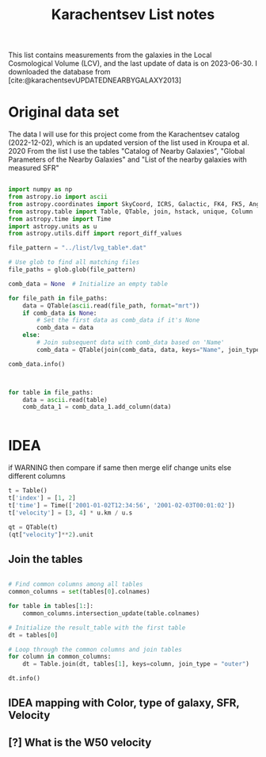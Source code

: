 #+title: Karachentsev List notes
#+bibliography: "../My Library/My Library.bib"
#+PROPERTY: header-args :lang python :eval python :exports results :tangle final.py :results output drawer :session main

This list contains measurements from the galaxies in the Local Cosmological Volume (LCV), and the last update of data is on 2023-06-30. I downloaded the database from [cite:@karachentsevUPDATEDNEARBYGALAXY2013]

* Original data set

The data I will use for this project come from the Karachentsev  catalog (2022-12-02), which is an updated version of the list used in Kroupa et al. 2020
From the list I use the tables "Catalog of Nearby Galaxies", "Global Parameters of the Nearby Galaxies" and "List of the nearby galaxies with measured SFR"

#+begin_src python :results value

import numpy as np
from astropy.io import ascii
from astropy.coordinates import SkyCoord, ICRS, Galactic, FK4, FK5, Angle
from astropy.table import Table, QTable, join, hstack, unique, Column
from astropy.time import Time
import astropy.units as u
from astropy.utils.diff import report_diff_values

file_pattern = "../list/lvg_table*.dat"

# Use glob to find all matching files
file_paths = glob.glob(file_pattern)

comb_data = None  # Initialize an empty table

for file_path in file_paths:
    data = QTable(ascii.read(file_path, format="mrt"))
    if comb_data is None:
        # Set the first data as comb_data if it's None
        comb_data = data
    else:
        # Join subsequent data with comb_data based on 'Name'
        comb_data = QTable(join(comb_data, data, keys="Name", join_type="outer" ))

comb_data.info()
#+end_src

#+RESULTS:
: None


#+begin_src python


for table in file_paths:
    data = ascii.read(table)
    comb_data_1 = comb_data_1.add_column(data)


#+end_src

#+RESULTS:

* IDEA
if WARNING then compare
    if same then merge
        elif change units
        else different columns

#+begin_src python
t = Table()
t['index'] = [1, 2]
t['time'] = Time(['2001-01-02T12:34:56', '2001-02-03T00:01:02'])
t['velocity'] = [3, 4] * u.km / u.s

qt = QTable(t)
(qt["velocity"]**2).unit

#+end_src

#+RESULTS:
: km2 / s2



** Join the tables

#+begin_src python

# Find common columns among all tables
common_columns = set(tables[0].colnames)

for table in tables[1:]:
    common_columns.intersection_update(table.colnames)

# Initialize the result_table with the first table
dt = tables[0]

# Loop through the common columns and join tables
for column in common_columns:
    dt = Table.join(dt, tables[1], keys=column, join_type = "outer")

dt.info()

#+end_src

#+RESULTS:
: None

** IDEA mapping with Color, type of galaxy, SFR, Velocity
** [?] What is the W50 velocity
